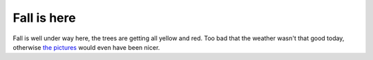 Fall is here
============

.. articleMetaData::
   :Where: Skien, Norway
   :Date: 20050925 2252 CEST
   :Tags: nature, photography

.. image:: /images/content/fall.jpg
   :align: center

Fall is well under way here, the trees are getting all yellow and red.
Too bad that the weather wasn't that good today, otherwise `the pictures`_ would even have been nicer.


.. _`the pictures`: http://photos.derickrethans.nl/2005norway-fall

